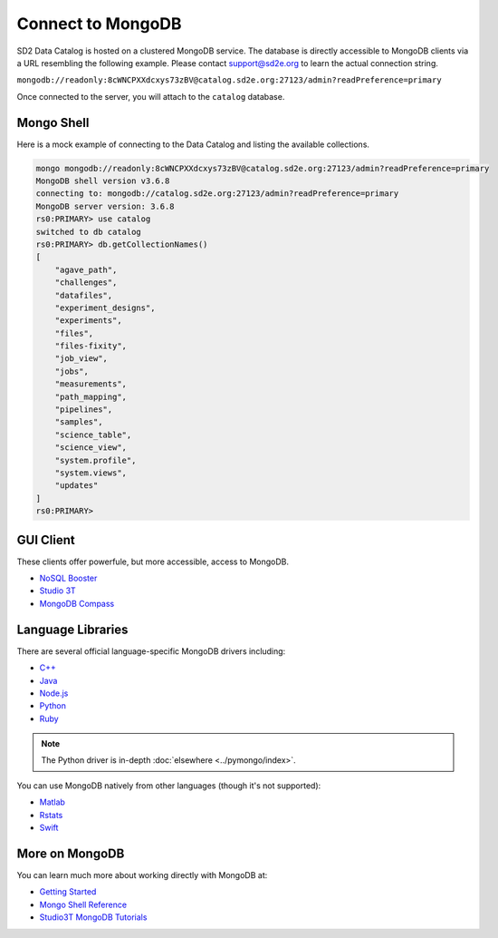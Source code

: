 ==================
Connect to MongoDB
==================

SD2 Data Catalog is hosted on a clustered MongoDB service. The database is
directly accessible to MongoDB clients via a URL resembling the following
example. Please contact support@sd2e.org to learn the actual connection string.

``mongodb://readonly:8cWNCPXXdcxys73zBV@catalog.sd2e.org:27123/admin?readPreference=primary``

Once connected to the server, you will attach to the ``catalog`` database.

Mongo Shell
-----------

Here is a mock example of connecting to the Data Catalog and listing the
available collections.

.. code-block:: console

    mongo mongodb://readonly:8cWNCPXXdcxys73zBV@catalog.sd2e.org:27123/admin?readPreference=primary
    MongoDB shell version v3.6.8
    connecting to: mongodb://catalog.sd2e.org:27123/admin?readPreference=primary
    MongoDB server version: 3.6.8
    rs0:PRIMARY> use catalog
    switched to db catalog
    rs0:PRIMARY> db.getCollectionNames()
    [
        "agave_path",
        "challenges",
        "datafiles",
        "experiment_designs",
        "experiments",
        "files",
        "files-fixity",
        "job_view",
        "jobs",
        "measurements",
        "path_mapping",
        "pipelines",
        "samples",
        "science_table",
        "science_view",
        "system.profile",
        "system.views",
        "updates"
    ]
    rs0:PRIMARY>

GUI Client
----------

These clients offer powerfule, but more accessible, access to MongoDB.

- `NoSQL Booster <https://nosqlbooster.com/download/>`_
- `Studio 3T <https://studio3t.com/download/>`_
- `MongoDB Compass <https://www.mongodb.com/products/compass>`_

Language Libraries
------------------

There are several official language-specific MongoDB drivers including:

- `C++ <http://mongocxx.org/?jmp=docs>`_
- `Java <http://mongodb.github.io/mongo-java-driver/?jmp=docs>`_
- `Node.js <https://mongodb.github.io/node-mongodb-native/?jmp=docs>`_
- `Python <https://docs.mongodb.com/ecosystem/drivers/python/>`_
- `Ruby <https://docs.mongodb.com/ruby-driver/current/>`_

.. note:: The Python driver is in-depth :doc:`elsewhere <../pymongo/index>`.

You can use MongoDB natively from other languages (though it's not supported):

- `Matlab <https://github.com/gerald-lindsly/mongo-matlab-driver>`_
- `Rstats <https://cran.r-project.org/web/packages/mongolite/>`_
- `Swift <https://github.com/OpenKitten/MongoKitten>`_

More on MongoDB
---------------

You can learn much more about working directly with MongoDB at:

- `Getting Started <https://docs.mongodb.com/manual/tutorial/getting-started/>`_
- `Mongo Shell Reference <https://docs.mongodb.com/manual/reference/method/>`_
- `Studio3T MongoDB Tutorials <https://studio3t.com/knowledge-base/categories/mongodb-tutorials/>`_

.. only::  subproject and html

   Indices
   =======

   * :ref:`genindex`
